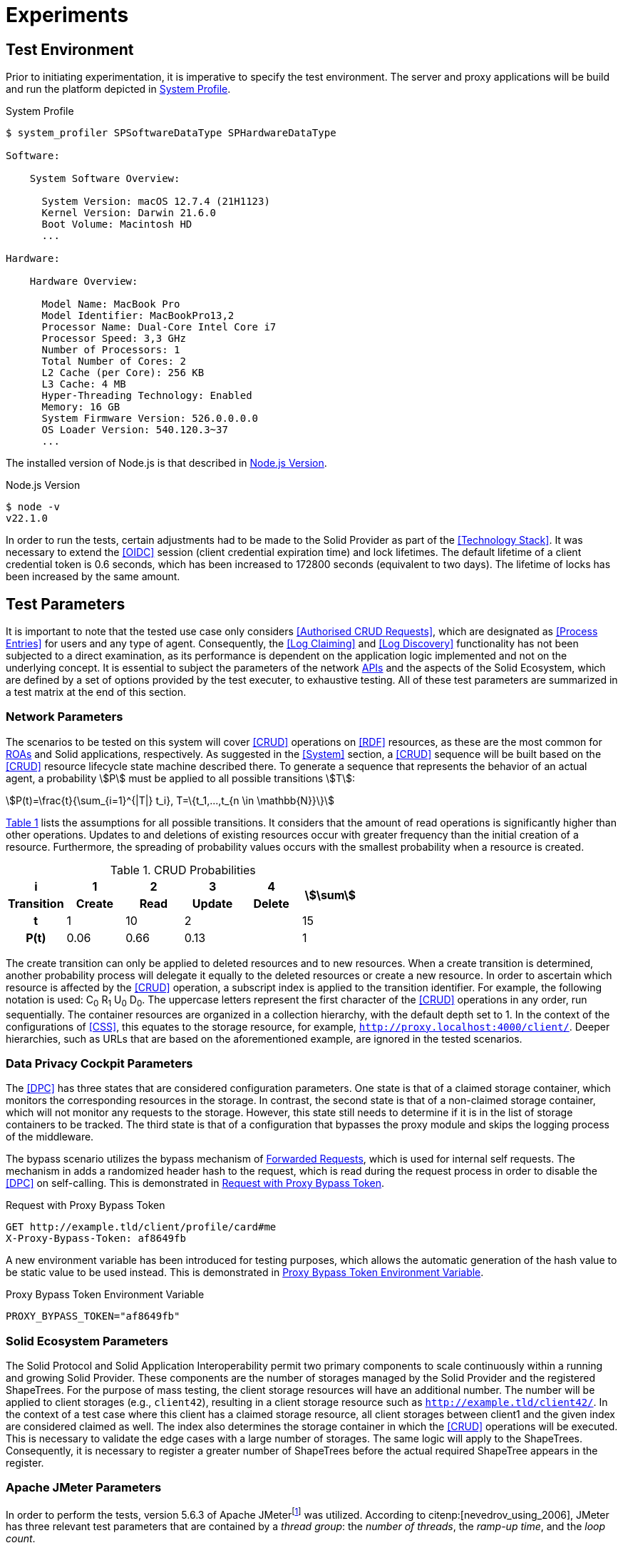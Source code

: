 = Experiments

== Test Environment

Prior to initiating experimentation, it is imperative to specify the test environment.
The server and proxy applications will be build and run the platform depicted in xref:lst-env-profile[xrefstyle=short].

.System Profile
[source,id="lst-env-profile"]
----
$ system_profiler SPSoftwareDataType SPHardwareDataType

Software:

    System Software Overview:

      System Version: macOS 12.7.4 (21H1123)
      Kernel Version: Darwin 21.6.0
      Boot Volume: Macintosh HD
      ...

Hardware:

    Hardware Overview:

      Model Name: MacBook Pro
      Model Identifier: MacBookPro13,2
      Processor Name: Dual-Core Intel Core i7
      Processor Speed: 3,3 GHz
      Number of Processors: 1
      Total Number of Cores: 2
      L2 Cache (per Core): 256 KB
      L3 Cache: 4 MB
      Hyper-Threading Technology: Enabled
      Memory: 16 GB
      System Firmware Version: 526.0.0.0.0
      OS Loader Version: 540.120.3~37
      ...
----

The installed version of Node.js is that described in xref:lst-env-node[xrefstyle=short].

.Node.js Version
[source,id="lst-env-node"]
----
$ node -v
v22.1.0
----

In order to run the tests, certain adjustments had to be made to the Solid Provider as part of the <<Technology Stack>>.
It was necessary to extend the <<OIDC>> session (client credential expiration time) and lock lifetimes.
The default lifetime of a client credential token is 0.6 seconds, which has been increased to 172800 seconds (equivalent to two days).
The lifetime of locks has been increased by the same amount.

== Test Parameters

It is important to note that the tested use case only considers <<Authorised CRUD Requests>>, which are designated as <<Process Entries>> for users and any type of agent.
Consequently, the <<Log Claiming>> and <<Log Discovery>> functionality has not been subjected to a direct examination, as its performance is dependent on the application logic implemented and not on the underlying concept.
It is essential to subject the parameters of the network <<API,APIs>> and the aspects of the Solid Ecosystem, which are defined by a set of options provided by the test executer, to exhaustive testing.
All of these test parameters are summarized in a test matrix at the end of this section.

=== Network Parameters

The scenarios to be tested on this system will cover <<CRUD>> operations on <<RDF>> resources, as these are the most common for <<ROA, ROAs>> and Solid applications, respectively.
As suggested in the <<System>> section, a <<CRUD>> sequence will be built based on the <<CRUD>> resource lifecycle state machine described there.
To generate a sequence that represents the behavior of an actual agent, a probability stem:[P] must be applied to all possible transitions stem:[T]:

[.text-center]
[stem]
++++
P(t)=\frac{t}{\sum_{i=1}^{|T|} t_i}, T=\{t_1,...,t_{n \in \mathbb{N}}\}
++++

xref:tbl-curd-probabilities[xrefstyle=short] lists the assumptions for all possible transitions.
It considers that the amount of read operations is significantly higher than other operations.
Updates to and deletions of existing resources occur with greater frequency than the initial creation of a resource.
Furthermore, the spreading of probability values occurs with the smallest probability when a resource is created.

.CRUD Probabilities
[cols="1,1,1,1,1,1",id="tbl-curd-probabilities"]
|===
^.^h| i
^.^h| 1
^.^h| 2
^.^h| 3
^.^h| 4
.2+^.^h| stem:[\sum]

^.^h| Transition
^.^h| Create
^.^h| Read
^.^h| Update
^.^h| Delete

^.^h| t
^.^|  1
^.^|  10
2+^.^| 2
^.^| 15

^.^h| P(t)
^.^|  0.06
^.^|  0.66
2+^.^|  0.13
^.^|  1
|===

The create transition can only be applied to deleted resources and to new resources.
When a create transition is determined, another probability process will delegate it equally to the deleted resources or create a new resource.
In order to ascertain which resource is affected by the <<CRUD>> operation, a subscript index is applied to the transition identifier.
For example, the following notation is used: C~0~ R~1~ U~0~ D~0~.
The uppercase letters represent the first character of the <<CRUD>> operations in any order, run sequentially.
The container resources are organized in a collection hierarchy, with the default depth set to 1.
In the context of the configurations of <<CSS>>, this equates to the storage resource, for example, `http://proxy.localhost:4000/client/`.
Deeper hierarchies, such as URLs that are based on the aforementioned example, are ignored in the tested scenarios.

=== Data Privacy Cockpit Parameters

The <<DPC>> has three states that are considered configuration parameters.
One state is that of a claimed storage container, which monitors the corresponding resources in the storage.
In contrast, the second state is that of a non-claimed storage container, which will not monitor any requests to the storage.
However, this state still needs to determine if it is in the list of storage containers to be tracked.
The third state is that of a configuration that bypasses the proxy module and skips the logging process of the middleware.

The bypass scenario utilizes the bypass mechanism of <<Forwarded Request,Forwarded Requests>>, which is used for internal self requests.
The mechanism in adds a randomized header hash to the request, which is read during the request process in order to disable the <<DPC>> on self-calling.
This is demonstrated in xref:lst-request-with-proxy-bypass-token[xrefstyle=short].

.Request with Proxy Bypass Token
[source,httprequest,id="lst-request-with-proxy-bypass-token"]
----
GET http://example.tld/client/profile/card#me
X-Proxy-Bypass-Token: af8649fb
----

A new environment variable has been introduced for testing purposes, which allows the automatic generation of the hash value to be static value to be used instead.
This is demonstrated in xref:lst-proxy-bypass-token-env-var[xrefstyle=short].

.Proxy Bypass Token Environment Variable
[source,dotenv,id="lst-proxy-bypass-token-env-var"]
----
PROXY_BYPASS_TOKEN="af8649fb"
----

=== Solid Ecosystem Parameters

The Solid Protocol and Solid Application Interoperability permit two primary components to scale continuously within a running and growing Solid Provider.
These components are the number of storages managed by the Solid Provider and the registered ShapeTrees.
For the purpose of mass testing, the client storage resources will have an additional number.
The number will be applied to client storages (e.g., `client42`), resulting in a client storage resource such as `http://example.tld/client42/`.
In the context of a test case where this client has a claimed storage resource, all client storages between client1 and the given index are considered claimed as well.
The index also determines the storage container in which the <<CRUD>> operations will be executed.
This is necessary to validate the edge cases with a large number of storages.
The same logic will apply to the ShapeTrees.
Consequently, it is necessary to register a greater number of ShapeTrees before the actual required ShapeTree appears in the register.

=== Apache JMeter Parameters

In order to perform the tests, version 5.6.3 of Apache JMeterfootnote:[https://jmeter.apache.org/] was utilized.
According to citenp:[nevedrov_using_2006], JMeter has three relevant test parameters that are contained by a _thread group_: the _number of threads_, the _ramp-up time_, and the _loop count_.

[horizontal]
Number of Threads:: The number of threads, represents the number of user, using a web service.
Ramp-up Period:: The time needed for the creation of the threads is defined by the the ramp-up period
Loop Count:: The loop count defines the total number of threads to be executed during the test.

In addition to the thread group, there are samplers, which are configurable requests to the server, such as <<HTTP>> requests.
Each of these <<HTTP>> samplers represents a transition in the <<CRUD>> sequence.
Specifically, C~i~ is mapped to a `PUT`, R~i~ to a `GET`, U~i~ to a `PUT`, and D~i~ to a `DELETE` method in the request.
In order to enforce a sequential run, independent of the execution time, thread group and loop, these values are applied to the resource name, as shown in xref:lst-resource-name[xrefstyle=short].

.Structure of created resources.
[source,id="lst-resource-name"]
----
http://example.tld/client/run1716802767389_thread3_loop1_resource0
----

The body of the <<HTTP>> request is a minimal <<RDF>> triple (`<ex:s> <ex:p> <ex:o>.`), which is relevant for the creation and updating of resources utilizing the `PUT` method.

=== Test Parameters Matrix

This section presents a comprehensive list of selected test parameters, organized by context.
The aggregation of each parameter into a test plan is summarized in xref:tbl-test-parameters-matrix[xrefstyle=short] at the end of this section.

Each execution of a test plan involves a preparation phase, which precedes the actual execution of the test plan.
A general preparation step is to seed all client storage containers into the <<Solid Provider>> before executing the test plan.
Similarly, <<DPC>> registries, claim data containers, and ShapeTrees are preproduced.
Prior to each test run, the registry corresponding to the test case will be patched in the <<DPC>> social agent.
The authorization will also occur outside of the actual execution of the test plan.

xref:tbl-network-parameters-matrix[xrefstyle=short] presents the selection of <<Network Parameters>> utilized in the test plans, as detailed in xref:tbl-test-parameters-matrix[xrefstyle=short].
The ID column serves as a unique identifier for this parameter set.
The <<CRUD>> sequence column indicates the <<CRUD>> operations that are executed during the test run.
The run mode determines the order in which the operations are executed, either sequentially or in parallel.
The hierarchical depth column indicates the depth of the resource container in which the operations are executed.

.Network Parameters Matrix
[cols="1,1,1,1",id="tbl-network-parameters-matrix"]
|===
h| ID
h| CRUD Sequence
h| Run Mode
h|Hierarchical Depth

| PARAM-CRUD-0
| C~0~
.2+^.^| sequential
.2+^.^| 1

| PARAM-CRUD-1
| C~0~ R~0~ U~0~ R~0~ R~0~ R~0~ R~0~ R~0~ D~0~ C~1~ U~1~ R~1~
|===

xref:tbl-dpc-parameters-matrix[xrefstyle=short] presents the selection of <<Data Privacy Cockpit Parameters>> utilized in the test plans, as detailed in xref:tbl-test-parameters-matrix[xrefstyle=short].
The ID column serves as a unique identifier for this parameter.
The description column provides an overview of the configuration applied to the module prior to the execution of the test run.

.Data Privacy Cockpit Parameters Matrix
[cols="1,1",id="tbl-dpc-parameters-matrix"]
|===
h| ID
h| Description

| PARAM-DPC-N
| Non-Claimed Storage

| PARAM-DPC-C
| Claimed Storage

| PARAM-DPC-B
| Bypassed Proxy Module
|===

xref:tbl-solid-ecosystem-parameters-matrix[xrefstyle=short] presents the selection of <<Solid Ecosystem Parameters>> utilized in the test plans, as detailed in xref:tbl-test-parameters-matrix[xrefstyle=short].
The ID column serves as a unique identifier for this parameter set.
The storage number column refers to the amount and index of storages used in the Solid Provider.
Likewise, the ShapeTree Number column defines the amount and index of ShapeTrees which are operated with.
It should be noted that the selection of <<Data Privacy Cockpit Parameters>> may have an effect on this parameter, potentially some of the selections becoming obsolete.

.Solid Ecosystem Parameters Matrix
[cols="1,1,1",id="tbl-solid-ecosystem-parameters-matrix"]
|===
h| ID
h| Storage Number
h| ShapeTree Number

.^| PARAM-SOLID-1-1
.3+^.^| 1
^.^| 1

.^| PARAM-SOLID-1-10
^.^| 10

.^| PARAM-SOLID-1-30
^.^| 30

.^| PARAM-SOLID-10-1
.3+^.^| 10
^.^| 1

.^| PARAM-SOLID-10-10
^.^| 10

.^| PARAM-SOLID-10-30
^.^| 30

.^| PARAM-SOLID-30-1
.3+^.^| 30
^.^| 1

.^| PARAM-SOLID-30-10
^.^| 10

.^| PARAM-SOLID-30-30
^.^| 30
|===

xref:tbl-apache-jmeter-parameters-matrix[xrefstyle=short] presents the selection of <<Apache JMeter Parameters>> utilized in the test plans, as detailed in xref:tbl-test-parameters-matrix[xrefstyle=short].
The ID column serves as a unique identifier for this parameter set.
The number of threads column specifies the number of users engaged in the web service.
The ramp-up period has been fixed at 10 seconds.
This value is a rounded estimate derived from the initial transition of the <<CRUD>> sequence, which is C~0~, and takes approximately 8 seconds.
The initial transition will create the dynamic resources once, after which the system will be considered to be in a steady state.
Given the results of previous testing, the loop count has been set to 10, which is a relatively small number of test runs for simple tests with one thread only.
Nevertheless, this results in a considerable increase in the duration of the tests when the number of threads is augmented.

.Apache JMeter Parameters Matrix
[cols="2,1,1,1",id="tbl-apache-jmeter-parameters-matrix"]
|===
h| ID
h| Number of Threads
h| Ramp-up Period (in seconds)
h| Loop Count

.^| PARAM-JMETER-1
^.^| 1
.10+^.^| 10s
.10+^.^| 10

.^| PARAM-JMETER-2
^.^| 2

.^| PARAM-JMETER-3
^.^| 3

.^| PARAM-JMETER-4
^.^| 4

.^| PARAM-JMETER-5
^.^| 5

.^| PARAM-JMETER-6
^.^| 6

.^| PARAM-JMETER-7
^.^| 7

.^| PARAM-JMETER-8
^.^| 8

.^| PARAM-JMETER-10
^.^| 10

.^| PARAM-JMETER-30
^.^| 30
|===

xref:tbl-test-parameters-matrix[xrefstyle=short] presents the aggregation of configurable options to be tested as test plans.
The schema column serves as a generic identifier for all parameterized test plans.
The experiment column denotes the experiment in which a test plan was executed.
The value of that cell is an incrementing natural number, starting at `1`.
The <<Network Parameters>> column refers to the ID column of xref:tbl-network-parameters-matrix[xrefstyle=short].
The <<Data Privacy Cockpit Parameters>> column refers to the ID column of xref:tbl-dpc-parameters-matrix[xrefstyle=short].
The <<Solid Ecosystem Parameters>> column refers to the ID column of xref:tbl-solid-ecosystem-parameters-matrix[xrefstyle=short].
The <<Apache JMeter Parameters>> column refers to the ID column of xref:tbl-apache-jmeter-parameters-matrix[xrefstyle=short].

.Test Plan Matrix
[cols="3,2,2,2,2,2",id="tbl-test-parameters-matrix"]
|===
h| Schema
h| Experiment
h| Network Parameters
h| Data Privacy Cockpit Parameters
h| Solid Ecosystem Parameters
h| Apache JMeter Parameters

.^| PRE1.`a`
^.^| `a` in stem:[\mathbb{N}]
.^| PARAM-CRUD-0
.^| PARAM-DPC-C
.^| PARAM-SOLID-1-1
.^| <<NA>>

.^| TP1.`a`-`i`-`p`-`q`-`r`
^.^| `a` in stem:[\mathbb{N}]
.^| PARAM-CRUD-1
.^| PARAM-DPC-`i`
.^| PARAM-SOLID-`p`-`q`
.^| PARAM-JMETER-`r`
|===
